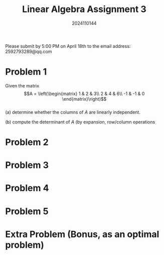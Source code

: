 #+TITLE: Linear Algebra Assignment 3
#+AUTHOR: 2024110144
#+LATEX_CLASS: article
#+LATEX_CLASS_OPTIONS: [a4paper,12pt]
#+LATEX_HEADER: \usepackage[margin=1in]{geometry}
#+LATEX_HEADER: \pdfcompresslevel=9
#+OPTIONS: \n:t toc:nil num:nil date:nil

#+begin_center
Please submit by 5:00 PM on April 18th to the email address: 2592793289@qq.com
#+end_center

* Problem 1
Given the matrix
$$A = \left(\begin{matrix}
1 & 2 & 3\\
2 & 4 & 6\\
-1 & -1 & 0
\end{matrix}\right)$$
(a) determine whether the columns of $A$ are linearly independent.

(b) compute the determinant of $A$ (by expansion, row/column operations

* Problem 2

* Problem 3

* Problem 4

* Problem 5

* Extra Problem (Bonus, as an optimal problem)
